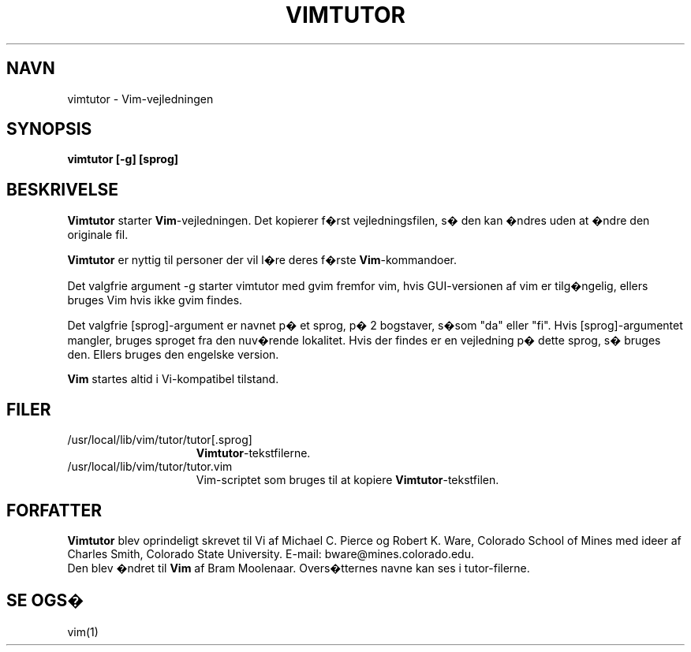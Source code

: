 .TH VIMTUTOR 1 "2. april 2001"
.SH NAVN
vimtutor \- Vim-vejledningen
.SH SYNOPSIS
.br
.B vimtutor [\-g] [sprog]
.SH BESKRIVELSE
.B Vimtutor
starter
.B Vim\c
-vejledningen.
Det kopierer f�rst vejledningsfilen, s� den kan �ndres uden at �ndre
den originale fil.
.PP
.B Vimtutor
er nyttig til personer der vil l�re deres f�rste
.B Vim\c
-kommandoer.
.PP
Det valgfrie argument \-g starter vimtutor med gvim fremfor vim, hvis
GUI-versionen af vim er tilg�ngelig, ellers bruges Vim hvis ikke gvim findes.
.PP
Det valgfrie [sprog]-argument er navnet p� et sprog, p� 2 bogstaver, s�som
"da" eller "fi".
Hvis [sprog]-argumentet mangler, bruges sproget fra den nuv�rende lokalitet.
Hvis der findes er en vejledning p� dette sprog, s� bruges den.
Ellers bruges den engelske version.
.PP
.B Vim
startes altid i Vi-kompatibel tilstand.
.SH FILER
.TP 15
/usr/local/lib/vim/tutor/tutor[.sprog]
.B Vimtutor\c
-tekstfilerne.
.TP 15
/usr/local/lib/vim/tutor/tutor.vim
Vim-scriptet som bruges til at kopiere
.B Vimtutor\c
-tekstfilen.
.SH FORFATTER
.B Vimtutor
blev oprindeligt skrevet til Vi af Michael C. Pierce og Robert K. Ware,
Colorado School of Mines med ideer af Charles Smith,
Colorado State University.
E-mail: bware@mines.colorado.edu.
.br
Den blev �ndret til
.B Vim
af Bram Moolenaar.
Overs�tternes navne kan ses i tutor-filerne.
.SH SE OGS�
vim(1)
